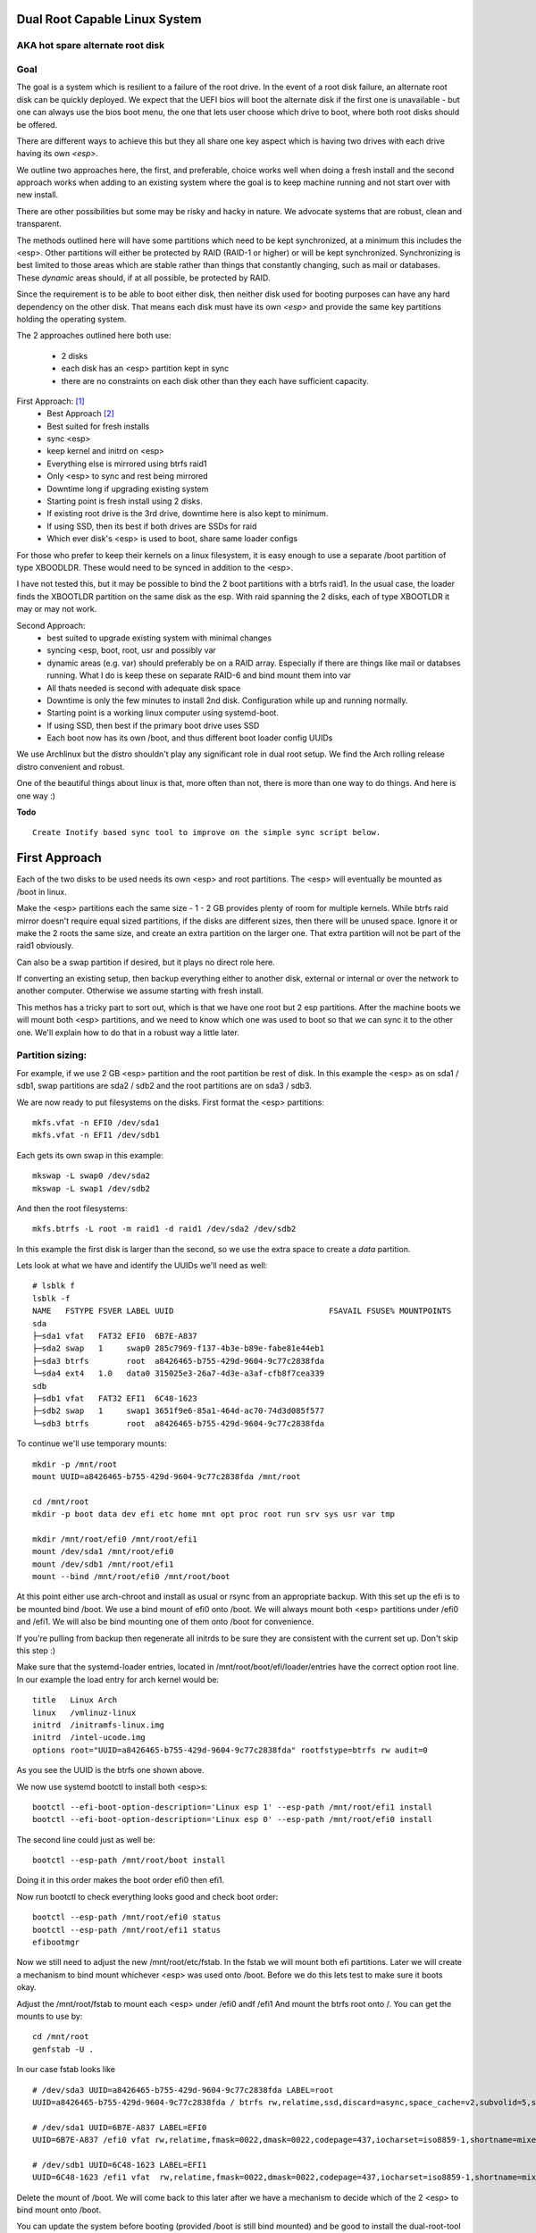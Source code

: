 .. SPDX-License-Identifier: MIT


Dual Root Capable Linux System
==============================

AKA hot spare alternate root disk
---------------------------------

Goal
----
The goal is a system which is resilient to a failure of the root drive.
In the event of a root disk failure, an alternate root disk can be quickly deployed.
We expect that the UEFI bios will boot the alternate disk if the first one is 
unavailable - but one can always use the bios boot menu, the one that lets user choose which drive to
boot, where both root disks should be offered. 

There are different ways to achieve this but they all share one key aspect which
is having two drives with each drive having its own *<esp>*.

We outline two approaches here, the first, and preferable, choice works well when doing
a fresh install and the second approach works when adding to an existing system
where the goal is to keep machine running and not start over with new install.

There are other possibilities but some may be risky and hacky in nature. We advocate
systems that are robust, clean and transparent.

The methods outlined here will have some partitions which need to be kept synchronized,
at a minimum this includes the <esp>. Other partitions will either be protected by
RAID (RAID-1 or higher) or will be kept synchronized. Synchronizing is best limited
to those areas which are stable rather than things that constantly changing, such as mail 
or databases. These *dynamic* areas should, if at all possible, be protected by RAID.

Since the requirement is to be able to boot either disk, then neither disk used for booting
purposes can have any hard dependency on the other disk. That means each disk 
must have its own *<esp>* and provide the same key partitions holding the 
operating system.

The 2 approaches outlined here both use:

 - 2 disks
 - each disk has an <esp> partition kept in sync
 - there are no constraints on each disk other than they each have sufficient capacity.

First Approach:  [1]_
 - Best Approach [2]_
 - Best suited for fresh installs
 - sync <esp>
 - keep kernel and initrd on <esp>
 - Everything else is mirrored using btrfs raid1
 - Only <esp> to sync and rest being mirrored
 - Downtime long if upgrading existing system
 - Starting point is fresh install using 2 disks. 
 - If existing root drive is the 3rd drive, downtime here is also kept to minimum.
 - If using SSD, then its best if both drives are SSDs for raid
 - Which ever disk's <esp> is used to boot, share same loader configs


For those who prefer to keep their kernels on a linux filesystem,
it is easy enough to use a separate /boot partition of type XBOODLDR.
These would need to be synced in addition to the <esp>. 

I have not tested this, but it may be possible to bind the 2 boot partitions with
a btrfs raid1. In the usual case, the loader finds the XBOOTLDR partition
on the same disk as the esp. With raid spanning the 2 disks, each of
type XBOOTLDR it may or may not work. 


Second Approach:
 - best suited to upgrade existing system with minimal changes
 - syncing <esp, boot, root, usr and possibly var
 - dynamic areas (e.g. var) should preferably be on a RAID array.
   Especially if there are things like mail or databses running.
   What I do is keep these on separate RAID-6 and bind mount them into var
 - All thats needed is second with adequate disk space
 - Downtime is only the few minutes to install 2nd disk.  Configuration while up and running normally.
 - Starting point is a working linux computer using systemd-boot. 
 - If using SSD, then best if the primary boot drive uses SSD
 - Each boot now has its own /boot, and thus different boot loader config UUIDs


We use Archlinux but the distro shouldn't play any significant role in dual root setup. 
We find the Arch rolling release distro convenient and robust.

One of the beautiful things about linux is that, more often than not, there is more than
one way to do things.  And here is one way :)

**Todo** ::

    Create Inotify based sync tool to improve on the simple sync script below.

First Approach
================

Each of the two disks to be used needs its own <esp> and root partitions.
The <esp> will eventually be mounted as /boot in linux.

Make the <esp> partitions each the same size - 1 - 2 GB provides plenty of room for multiple kernels.
While btrfs raid mirror doesn't require equal sized partitions, if the disks are different sizes, 
then there will be unused space. Ignore it or make the 2 roots the same size, and create 
an extra partition on the larger one. That extra partition will not be part of the raid1 obviously.

Can also be a swap partition if desired, but it plays no direct role here.

If converting an existing setup, then backup everything either to another disk, external 
or internal or over the network to another computer. Otherwise we assume starting with
fresh install.

This methos has a tricky part to sort out, which is that we have one root but 2 esp partitions.
After the machine boots we will mount both <esp> partitions, 
and we need to know which one was used to boot so that we can sync it to the other one.
We'll explain how to do that in a robust way a little later.

Partition sizing: 
-----------------

For example, if we use 2 GB <esp> partition and the root partition be rest of disk.
In this example the <esp> as on sda1 / sdb1, swap partitions are sda2 / sdb2  
and the root partitions are on sda3 / sdb3.

We are now ready to put filesystems on the disks. First format the <esp> partitions::

    mkfs.vfat -n EFI0 /dev/sda1
    mkfs.vfat -n EFI1 /dev/sdb1

Each gets its own swap in this example::

    mkswap -L swap0 /dev/sda2
    mkswap -L swap1 /dev/sdb2

And then the root filesystems::

    mkfs.btrfs -L root -m raid1 -d raid1 /dev/sda2 /dev/sdb2

In this example the first disk is larger than the second, so we use the 
extra space to create a *data* partition.

Lets look at what we have and identify the UUIDs we'll need as well::

    # lsblk f
    lsblk -f
    NAME   FSTYPE FSVER LABEL UUID                                 FSAVAIL FSUSE% MOUNTPOINTS
    sda
    ├─sda1 vfat   FAT32 EFI0  6B7E-A837
    ├─sda2 swap   1     swap0 285c7969-f137-4b3e-b89e-fabe81e44eb1
    ├─sda3 btrfs        root  a8426465-b755-429d-9604-9c77c2838fda
    └─sda4 ext4   1.0   data0 315025e3-26a7-4d3e-a3af-cfb8f7cea339
    sdb
    ├─sdb1 vfat   FAT32 EFI1  6C48-1623
    ├─sdb2 swap   1     swap1 3651f9e6-85a1-464d-ac70-74d3d085f577
    └─sdb3 btrfs        root  a8426465-b755-429d-9604-9c77c2838fda

To continue we'll use temporary mounts::

    mkdir -p /mnt/root
    mount UUID=a8426465-b755-429d-9604-9c77c2838fda /mnt/root

    cd /mnt/root
    mkdir -p boot data dev efi etc home mnt opt proc root run srv sys usr var tmp

    mkdir /mnt/root/efi0 /mnt/root/efi1
    mount /dev/sda1 /mnt/root/efi0
    mount /dev/sdb1 /mnt/root/efi1
    mount --bind /mnt/root/efi0 /mnt/root/boot 

At this point either use arch-chroot and install as usual or rsync from an appropriate backup. 
With this set up the efi is to be mounted bind /boot. We use a bind mount of efi0 onto /boot.
We will always mount both <esp> partitions under /efi0 and /efi1. We will also be bind 
mounting one of them onto /boot for convenience.

If you're pulling from backup then regenerate all initrds to be sure they are consistent
with the current set up. Don't skip this step :)

Make sure that the systemd-loader entries, located in /mnt/root/boot/efi/loader/entries
have the correct option root line. In our example the load entry for arch kernel
would be::

    title   Linux Arch
    linux   /vmlinuz-linux
    initrd  /initramfs-linux.img
    initrd  /intel-ucode.img 
    options root="UUID=a8426465-b755-429d-9604-9c77c2838fda" rootfstype=btrfs rw audit=0

As you see the UUID is the btrfs one shown above.

We now use systemd bootctl to install both <esp>s::

    bootctl --efi-boot-option-description='Linux esp 1' --esp-path /mnt/root/efi1 install
    bootctl --efi-boot-option-description='Linux esp 0' --esp-path /mnt/root/efi0 install

The second line could just as well be::

    bootctl --esp-path /mnt/root/boot install

Doing it in this order makes the boot order efi0 then efi1. 

Now run bootctl to check everything looks good and check boot order::
    
    bootctl --esp-path /mnt/root/efi0 status
    bootctl --esp-path /mnt/root/efi1 status
    efibootmgr

Now we still need to adjust the new /mnt/root/etc/fstab. In the fstab we will
mount both efi partitions. Later we will create a mechanism to bind mount
whichever <esp> was used onto /boot. Before we do this lets test to make sure
it boots okay.

Adjust the /mnt/root/fstab to mount each <esp> under /efi0 andf /efi1
And mount the btrfs root onto /.  You can get the mounts to use by::

    cd /mnt/root
    genfstab -U .

In our case fstab looks like ::

    # /dev/sda3 UUID=a8426465-b755-429d-9604-9c77c2838fda LABEL=root
    UUID=a8426465-b755-429d-9604-9c77c2838fda / btrfs rw,relatime,ssd,discard=async,space_cache=v2,subvolid=5,subvol=/  0 0

    # /dev/sda1 UUID=6B7E-A837 LABEL=EFI0
    UUID=6B7E-A837 /efi0 vfat rw,relatime,fmask=0022,dmask=0022,codepage=437,iocharset=iso8859-1,shortname=mixed,utf8,errors=remount-ro 0 0

    # /dev/sdb1 UUID=6C48-1623 LABEL=EFI1
    UUID=6C48-1623 /efi1 vfat  rw,relatime,fmask=0022,dmask=0022,codepage=437,iocharset=iso8859-1,shortname=mixed,utf8,errors=remount-ro    0 0

    
Delete the mount of /boot. We will come back to this later after we have a 
mechanism to decide which of the 2 <esp> to bind mount onto /boot.

You can update the system before booting (provided /boot is still bind mounted)
and be good to install the dual-root-tool script and bind-mount-efi.service file.
For Arch users you also install the package from aur.

Before we boot let's regenerate the initrds - this will of course only work
provided the active efi is still bind mounted onto /boot as per above.

All being well you should be able to boot the system or you can add the automatic
bind mount of the currently booted esp onto /boot, as desribed in next section before booting. 

Ths will deal mounting */boot* as well syncing the efi partitions. Hadnling
this was the most the tricky part! 


Mounting /boot 
--------------

This is a little challenging to do. I was really hoping *bootctl -p* would provdei 
a reliable way to detect which <esp> was used for current boot, but that didn't
seem to be the case. So, instead I wrote a script to identify which <esp> was 
used to boot the system and then bind mount that <esp> onto /boot. 

We provide a tool and a systemd service to take care of this [5]_.

So whats needed is to have the script in */usr/bin/dual-root-tool*
and the systemd service file in */etc/systemd/system/bind-mount-efi.service*. 
(or /usr/lib/systemd/system if you prefer)

Now enable the service with the usual incantation::

    systemctl enable bind-mount-efi.service

Next add a mount option to both the efi0 and efi1 mount lines in */etc/fstab* 
(NB or /mnt/root/etc/fstab if you have not booted machine yet). 

In my example, the efi0 line gets additional option: x-systemd.before=bind-mount-efi.service. 
And the same for efi1 naturally::

    UUID=6B7E-A837 /efi0 vfat rw,relatime,fmask=0022,dmask=0022,codepage=437,iocharset=iso8859-1,shortname=mixed,utf8,errors=remount-ro,x-systemd.before=bind-mount-efi.service 0 0

This will ensure both */efi0* and */efi1* are mounted before the *bind-mount-efi* service,
which uses *dual-root-tool -b* to determine which 2 <esp> was used
to boot the system. Armed with that information, then the active <esp> is then mounted on */boot*.

Now that we have */boot* holding the 'actively booted' <esp>. We have overcome 
what we believe to be the trickiest part of making this work correctly.

dual-root-tool
--------------

Couple of notes on the *dual-root-tool* itself
.
This version is written in python, as I found doing it in bash unpleasant and I think 
far too complex for a bash script; though I am sure there are folks more skilled 
than me that could make a bash version.  

I think it might be a good idea to have a version of dual-boot-tool 
written in C++ or C at some point. That said, As of now, the python works, 
and besides, who doesn't have python installed these days!

The *bind-mount-efi.service* uses */usr/bin/dual-root-tool* to do all the real work.

If *dual-root-tool* is run with no arguments, it prints information about the 
currently booted <esp>. You should run this to confirm it does the right 
thing on your system(s).

It also supports a *-b* option to bind mount */boot* - this is what the
*bind-mount-efi.service* uses. 

Lasty it has a *-s* option to sync the active <esp> onto the alternate <esp>s.
You want to run this using test mode via *-t* to see what it would do. For example::

    dual-root-tool -st
    dual-root-tool -bt

Now is a good time to reboot - all should work and you should have /boot from the actively booted
<esp>.


Syncing ESPs
-------------

Now that we know the active <esp> we are able to sync the other <esp> from that one.

You can use use the output of *dual-root-tool* with no arguments to identify the
current booted esp - then use rsync to update the alternate <esp>. For example if the 
current booted <esp> is mounted on */efi0*, and the alternate is on */efi1*,
then you can update the latter using::

    rsync -v -axHAX --exclude=/lost+found/ --delete /efi0/ /efi1/

This can also done by using the sync option of the dual-root-tool::

    dual-root-tool -s

This can be run manually or by using a pacman hook (Arch Linux) triggered by
changes to /boot.  Another way is to use inotify. This can be done by
installing inotify-tools.

*Coming soon - inotify based systemd service*

Copy the duel-root-sync.service file to /etc/systemd/systemd and enable and start as usual
This monitors /boot for changes and calls *dual-root-tool -s* to sync active <esp> to the
alternate <esp> whenever an event is detected.


Second Approach
===============


For convenience,  we partition each disk the same way. 
We choose the following standard set of partitions :

.. table:: Disk Partitions
   :align: center

   ========= ======== ============ ==================================
   Partition Required Approx Size  Comment
   ========= ======== ============ ==================================
   <esp>     yes      2 GB         FAT32, larger if no /boot
   boot      no       4 GB         linux filesystem 
   root      yes      100 GB
   swap      no       16 GB        
   home      yes      128 - 256 GB Optional if on different disk
   data      no       rest         Cache, RAID or mounted filesystem
   ========= ======== ============ ==================================

The important partitons for the purpose at hand are the first 3 (esp, root and boot).
Some schemes do not have a separate boot partition, but instead use a 
larger <esp> partition mounted on */boot* - that works for this pupose
as well, with obvious adjustments. The most important thing is each disk has its own <esp> 
partition.

Preparing the Alternate Disk
============================

Clearly it doesn't matter whether the disks are SSD or spinners.
For simplicity we'll assume the current booting disk is /dev/sda and the alternate
is /dev/sdb.  Adjust device names as needed.

Partitioning the disk
---------------------

Use gdisk to make the 6 partitions as illustrated in Table-1_. While there are
obviously different choices one can make, each disk must have at a minimum 
an *<esp>* (EFI) and *root* partitions. Since we want to have the system be the same
regardless which disk is used to boot the system, we want both disks to be similarly 
partitioned - at least for the key partitions (esp, boot, root).

.. _Table-1:

.. table:: Sample Disk Partition
   :align: center


   +-------------+------+------------+--------------+--------------+--------------+
   | Partition   | size | GPT Type   | Label        | Mount        | Comment      |
   +=============+======+============+==============+==============+==============+
   | 1           |   2G | EF00       | EFI          | /efi         |              |
   +-------------+------+------------+--------------+--------------+--------------+
   | 2           |   4G | EA00       | boot         | /boot        | XBOOTLDR     |
   +-------------+------+------------+--------------+--------------+--------------+
   | 3           | 100G | 8300       | root         | /            |              |
   +-------------+------+------------+--------------+--------------+--------------+
   | 4           |  16G | 8200       | swap         |              |              |
   +-------------+------+------------+--------------+--------------+--------------+
   | 5           | 128G | 8302       | home         | /home        |              |
   +-------------+------+------------+--------------+--------------+--------------+
   | 6           | rest | 8300       | data         | /data        | if mounted   |
   +-------------+------+------------+--------------+--------------+--------------+


Labels might also have a suffix indicating the disk number. For example, *root0* and *root1*
Each mounts the other disk's partitions under */mnt/root1/xxx* to allow the non-booted 
disk to be kept in sync with the currently booted disk.

Partition 6 may or may not be mounted - for example it could be part of a raid array.

Put Filesystem on alternate disk
---------------------------------

The starting point is a working system and the presence of the second disk to be used
for the alternate root.  For completeness, we'll quickly go over making appropriate
filesystems. Again, the critical one is the <esp> which must be FAT32. 

Now lets make filesystems on the alternate disk's partitions. We use ext4 for the
linux partitions as its robust and well supported.

.. code:: bash

   mkfs.vfat -n EFI2 /dev/sdb1
   mkfs.ext4 -L boot2 /dev/sdb2
   mkfs.ext4 -L root2 /dev/sdb3
   mkfs.ext4 -L home2 /dev/sdb5
   mkfs.ext4 -L data2 /dev/sdb6
   mkswap -L swap2 /dev/sdb4

Copy current system to alternate
================================

We'll make a copy of everything on the currently booted disk onto the alternate disk.
Each disk has some things which are unique to the disk. The root drive
is, by definition, unique and it's UUID is used for both booting and in 
its *fstab* to ensure things are mounted appropriately.

First we make a copy of everything relevant on the current disk - then we'll make 
the appropriate changes on the alternate to accomodate the different disk UUIDs.

While in spirit we are copying everything, we actually need to be a little more surgical.
For example, we dont want to copy /dev, /sys, /proc or even tmpfs directores such as /tmp. 
Instead we copy only the things we actually need.

For example we might populate the alternate using:

.. code:: bash

    mkdir -p /mnt/root1
    mount /dev/sdb3 /mnt/root1 
    cd /mnt/root1
    mkdir -p boot data dev efi etc home mnt opt proc root run srv sys usr var tmp
    # if you have any NFS mount points add as needed

    alt="/mnt/root1"
    opt="-avxHAX --exclude=/lost+found/ --delete --info=progress"
    rsync $opt /efi/EFI $alt/efi/
    rsync $opt /boot/* $alt/boot/
    rsync $opt /bin /lib /lib64 /usr $alt/
    rsync $opt /root $alt/
    rsync $opt /var $alt/
    rsync $opt /etc $alt/
    rsync $opt /data/* $alt/data/
    rsync $opt /srv $alt/
    rsync $opt /home $alt/

Modifications for different UUIDs
----------------------------------

Now that the alternate disk has its own copy of the system, we need to make the 
appropriate modifications so booting and mounting reference the correct disk. 
If we didn't change it, they would all be referring to the first disk. 

First lets fixup mounts.

Updating fstab 
--------------

First lets edit the alternate disk's fstab - we'll also add a few lines to mount  
first (currently booted) disk under /mnt/root1.

Identify the UUIDs of the alternate disk using blkid or lsblk::


   # lsblk -f /dev/sdb
   NAME   FSTYPE FSVER LABEL UUID                                 FSAVAIL FSUSE% MOUNTPOINTS
   sdb
   ├─sdb1 vfat   FAT32 EFI   74B3-8D8F                                 2G     0% /efi
   ├─sdb2 ext4   1.0   boot  0436e342-856a-495e-bd07-5f0dab1525fe    3.3G     9% /boot
   ├─sdb3 ext4   1.0   root  385c796c-a046-4bcb-b0e6-bec6dd543faa   68.9G    24% /
   ├─ ...


Our focus is on <esp>, boot and root. If you're using /home or /data then record those as well.

Now edit **/mnt/root1/fstab** (NOT /etc/fstab!) and duplicate the existing 3 lines 
for /, /efi and /boot, Next change the UUID to be the ones from the alternate disk obtained above.

In same fstab, change the mount points for the other disk so they now all get mounted under */mnt/root1*:

  - change */* to */mnt/root1* 
  - change */efi* to */mnt/root1/efi* 
  - change */boot* to */mnt/root1/boot* 

Of course, do same for any other mounted partitions (e.g. /home).

Lastly, edit the current disk's **/etc/fstab** and add mounts for the new alternate disk - 
now the alternate disk gets mounted under /mnt/root1. 

One that's done, each fstab has mounts for the *other* disk on /mnt/root1, /mnt/root1/efi, /mnt/root1/boot etc.


Updating systemd-boot loader entries
-------------------------------------

The boot loader entries that are used by sd-boot each 
reference the root disk. We must now update those on the alternate disk to point to their own (alternate) disk.  

Edit each entry in **/mnt/root1/boot/loader/entries/\***
and change the kernel option line::

    options root="UUID=xxxxxxxx-xxxx-xxxx-xxxx-xxxxxxxxxxxx" rw

to have the correct UUID found above - in our case this would be::

    options root="UUID=385c796c-a046-4bcb-b0e6-bec6dd543faa" rw

Once they're all done we're almost ready - in the next section we'll install a boot loader.

systemd-boot install
--------------------

All that's needed now is to install boot loader into the alternate <esp>. sd-boot makes this
straightforward to do::

   name='--efi-boot-option-description="02 Linux Boot Manager"'
   bootctl --esp-path /mnt/root1/efi --boot-path /mnt/root1/boot $name install

We specify a descriptive name, so that any system boot menu will show a different name 
than the default used for the first disk. The name of either can be easily changed at any time.

This will also put the alternate disk first in the boot order - you can leave it or change it back to
original disk - we'll discuss more below.  First lets check to make sure things look good. 

Check the current booted disk::

    bootctl status

This should look same as always. Now let check the alternate disk::

   bootctl --esp-path /mnt/root1/efi --boot-path /mnt/root1/boot status

This should look good. Please note sd-boot may issue or issues a warning
which can safely be ignored. 

bootctl compares the esp UUID with the UUID of the esp that was used to boot the current system.  
It warns if they differ.  
Well they should differ by design  - we want 2 <esp> each with its own UUID.
So this is a *good* thing. The warning will happen for whichever disk is NOT currently booted.

Its also a good idea to check the boot order saved in the efi variables::

   efibootmgr

You should now see both Linux entries listed.

Testing and Tidying Up
======================

At this point we are ready to test. There are a few non-essential convenience things 
that may be desirable.  

We changed the boot desciption - we may also want to change the boot desctiption of the 
original disk's <esp> as well. If we have not rebooted, then the original disk <esp> is mounted on /efi::

   bootctl --esp-path /efi --boot-path /boot \
           --efi-boot-option-description='01 Linux Alt' install

This will also make this disk the first in the boot order.  Boot order can also be changed
using *efibootmgr*. For this case we don't need to specify the esp or boot paths as they
are the defeaults. Doing it this way makes it explicitly clear.

It may be useful to change the title of each loader entry - e.g. ::
  
    [/mnt/root1]/boot/loader/entries/xxx.conf

Perhaps prefix the title with 01 or 02 depending which disk it is for. 

Be careful with the loader entry file names.  If name is changed then the 
/efi/loader/loader.conf, which references the filename in 
the *default* line, will need it's filename changed to match.
    

Keeping Disks In Sync
---------------------

Finally, we need to keep the disks in sync.  The simplest way to do this is run a little script
which rsync's from current booted linux to the alternate mounted under /mnt/root1 and
of course make sure NOT to replace fstab or the sd-boot loader entries.  Just run script out of cron.
or manually when so inclined. You can also add a pacman hook (on arch anyway) to trigger an update of
the alternate <esp> whenever systemd is updated. Or simply run it in the sync script.
    
Make sure the sync script is available on both disks!

This is a sample sync script:

.. code:: bash

    #!/bin/bash
    #
    # Copy files from currently booted system
    # into alternate mounted on /mnt/root1
    #  
    # NB
    # - do NOT copy fsteb or any loader entries.
    #   - Surefire way to break boot.
    # - Skip package cache 
    # 
    # To Add:
    #   ** check /mnt/root1 is properly mounted before rsync
    #
    alt="/mnt/root1"

    opt="-axHAX --info=stats --exclude=/lost+found/ --delete"
    echo "Syn alternate root:"

    echo "  /efi/EFI"
      rsync $opt /efi/EFI $alt/efi/
    echo "  /boot"
      rsync $opt --exclude=/boot/loader/ /boot $alt/
    echo "  /bin /lib /lib64 /usr"
      rsync $opt /bin /lib /lib64 /usr $alt/
    echo "  /root"
      rsync $opt /root $alt/
    echo "  /var"
      rsync $opt --exclude=/var/cache/pacman/pkg/ /var $alt/
    echo "  /etc"
      rsync $opt --exclude=/etc/fstab /etc $alt/
    echo "  /data"
      rsync $opt /data $alt/
    echo "  /srv"
      rsync $opt /srv $alt/


One simple approach to keeping it in sync is just to run this from cron - twice a day or perhaps more often.
This is an example */etc/cron.d/syn-alternate* if the sync script is in */mnt* and */mnt/root1/mnt*::

    # sync alternate root
    05 2,14 * * * root /mnt/sync-root


Epilogue
========

There is some discussion around dual root and some of the challenges using mdadm RAID1 
on the arch general mail list [3]_.

This brings me to a couple of todo items:

**Todo** #1: Sync Tool Using Inotify
    Build or use existing inotify tools to monitor an appropriate set of dirs to sync to the alternate. 

**Todo** #2: Use same basic mechanism as Second Approach to do fast installs.
    Build a tool to do fresh installs from a template root drive.

For an install, one can imagine doing pretty much same thing as the second approach,
but instead do a fresh install from a template. 
Of course care needs to be taken to avoid any services that are unique to the template machine. 
One way to apprach this might be to take a workstation install 
(with no services like mail, databases, etc) and use sync script to create a template to install from. 

May need a little tweaking but then the template could be rsync'ed over the
local network (or from a USB drive). This should make it reasonably straightforward and 
fast to get things installed.  Needs some scripting work and a good template machine to get the ball rolling.

End Notes
=========

.. _end-notes-1:

.. [1] As discussed on Arch General Mail List [3]_ with thanks to Óscar Amor for the basic idea.
.. [2] See Lennart Poettering's Blog "Linux Boot Partitions" [4]_
.. [3] https://lists.archlinux.org/archives/list/arch-general@lists.archlinux.org/thread/KAMOXQTWQCPCC5KNFF6IOUSFPMNMLIIW/
.. [4] https://0pointer.net/blog/ 
.. [5] Code on github and available as an Arch aur package.
       https://aur.archlinux.org/packages/dual-root

License
========

 - SPDX-License-Identifier: MIT
 - Copyright (c) 2023 Gene C 

